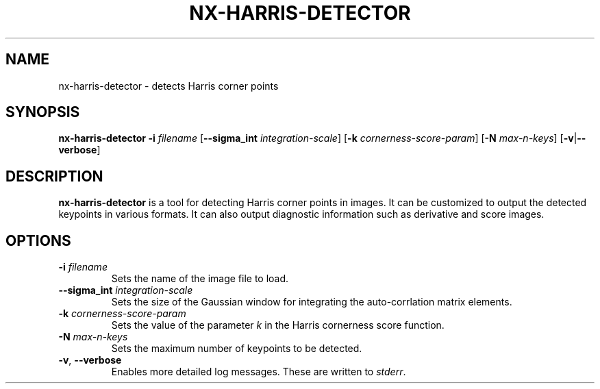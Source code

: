 .TH NX-HARRIS-DETECTOR 1 2019-02-11
.SH NAME
nx-harris-detector \- detects Harris corner points
.SH SYNOPSIS
.B nx-harris-detector
.BR \-i " " \fIfilename\fR 
.RB [ \-\-sigma_int " " \fIintegration-scale\fR ]
.RB [ \-k " " \fIcornerness-score-param\fR ]
.RB [ \-N " " \fImax-n-keys\fR ]
.RB [ \-v | \-\-verbose ]
.SH DESCRIPTION
\fBnx-harris-detector\fR is a tool for detecting Harris corner points in images.
It can be customized to output the detected keypoints in various formats.
It can also output diagnostic information such as derivative and score images.
.SH OPTIONS
.TP
.BR \-i " " \fIfilename\fR
Sets the name of the image file to load.
.TP
.BR \-\-sigma_int " " \fIintegration-scale\fR
Sets the size of the Gaussian window for integrating the auto-corrlation matrix elements.
.TP
.BR \-k " " \fIcornerness-score-param\fR
Sets the value of the parameter \fIk\fR in the Harris cornerness score function.
.TP
.BR \-N " " \fImax-n-keys\fR
Sets the maximum number of keypoints to be detected.
.TP
.BR \-v ", " \-\-verbose
Enables more detailed log messages.
These are written to \fIstderr\fR.

